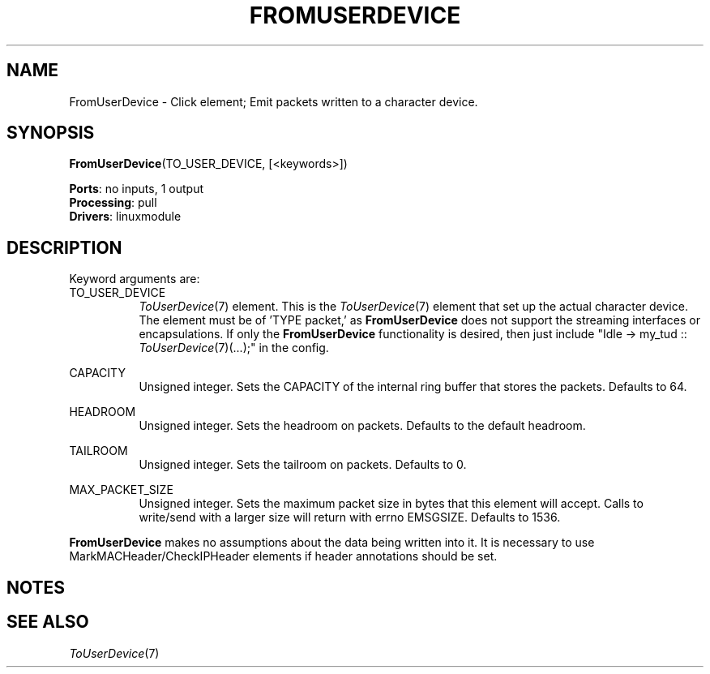 .\" -*- mode: nroff -*-
.\" Generated by 'click-elem2man' from '../elements/linuxmodule/fromuserdevice.hh:13'
.de M
.IR "\\$1" "(\\$2)\\$3"
..
.de RM
.RI "\\$1" "\\$2" "(\\$3)\\$4"
..
.TH "FROMUSERDEVICE" 7click "12/Oct/2017" "Click"
.SH "NAME"
FromUserDevice \- Click element;
Emit packets written to a character device.
.SH "SYNOPSIS"
\fBFromUserDevice\fR(TO_USER_DEVICE, [<keywords>])

\fBPorts\fR: no inputs, 1 output
.br
\fBProcessing\fR: pull
.br
\fBDrivers\fR: linuxmodule
.br
.SH "DESCRIPTION"
Keyword arguments are:
.PP


.IP "TO_USER_DEVICE" 8
.M ToUserDevice 7
element.  This is the 
.M ToUserDevice 7
element that set up the actual
character device.  The element must be of 'TYPE packet,' as \fBFromUserDevice\fR does
not support the streaming interfaces or encapsulations.  If only the
\fBFromUserDevice\fR functionality is desired, then just include
"Idle -> my_tud :: 
.M ToUserDevice 7 "(...);\(dq"
in the config.
.IP "" 8
.IP "CAPACITY" 8
Unsigned integer.  Sets the CAPACITY of the internal ring buffer that stores the
packets.  Defaults to 64.
.IP "" 8
.IP "HEADROOM" 8
Unsigned integer.  Sets the headroom on packets.  Defaults to the default
headroom.
.IP "" 8
.IP "TAILROOM" 8
Unsigned integer.  Sets the tailroom on packets.  Defaults to 0.
.IP "" 8
.IP "MAX_PACKET_SIZE" 8
Unsigned integer.  Sets the maximum packet size in bytes that this element will
accept.  Calls to write/send with a larger size will return with errno EMSGSIZE.
Defaults to 1536.
.IP "" 8
.PP
\fBFromUserDevice\fR makes no assumptions about the data being written into it.  It is
necessary to use MarkMACHeader/CheckIPHeader elements if header annotations
should be set.
.PP
.SH "NOTES"


.SH "SEE ALSO"
.M ToUserDevice 7

